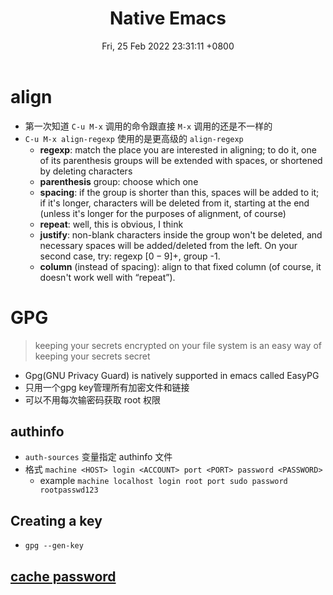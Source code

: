 #+TITLE: Native Emacs
#+tags[]: emacs
#+categories[]: emacs
#+date: Fri, 25 Feb 2022 23:31:11 +0800
#+lastmod: Fri, 25 Feb 2022 23:31:11 +0800
#+summary: Native Emacs Manuals

* align
+ 第一次知道 =C-u M-x= 调用的命令跟直接 =M-x= 调用的还是不一样的
+ =C-u M-x align-regexp= 使用的是更高级的 =align-regexp=
  + *regexp*: match the place you are interested in aligning; to do it, one of its parenthesis groups will be extended with spaces, or shortened by deleting characters
  + *parenthesis* group: choose which one
  + *spacing*: if the group is shorter than this, spaces will be added to it; if it's longer, characters will be deleted from it, starting at the end (unless it's longer for the purposes of alignment, of course)
  + *repeat*: well, this is obvious, I think
  + *justify*: non-blank characters inside the group won't be deleted, and necessary spaces will be added/deleted from the left. On your second case, try: regexp \([0-9]+\), group -1.
  + *column* (instead of spacing): align to that fixed column (of course, it doesn't work well with “repeat”).

* GPG
#+begin_quote
 keeping your secrets encrypted on your file system is an easy way of keeping your secrets secret
#+end_quote

+ Gpg(GNU Privacy Guard) is natively supported in emacs called EasyPG
+ 只用一个gpg key管理所有加密文件和链接
+ 可以不用每次输密码获取 root 权限

** authinfo
+ =auth-sources= 变量指定 authinfo 文件
+ 格式 =machine <HOST> login <ACCOUNT> port <PORT> password <PASSWORD>=
  + example =machine localhost login root port sudo password rootpasswd123=
** Creating a key
+ =gpg --gen-key=

** [[https://wiki.archlinux.org/title/GnuPG#Cache_passwords][cache password]]
